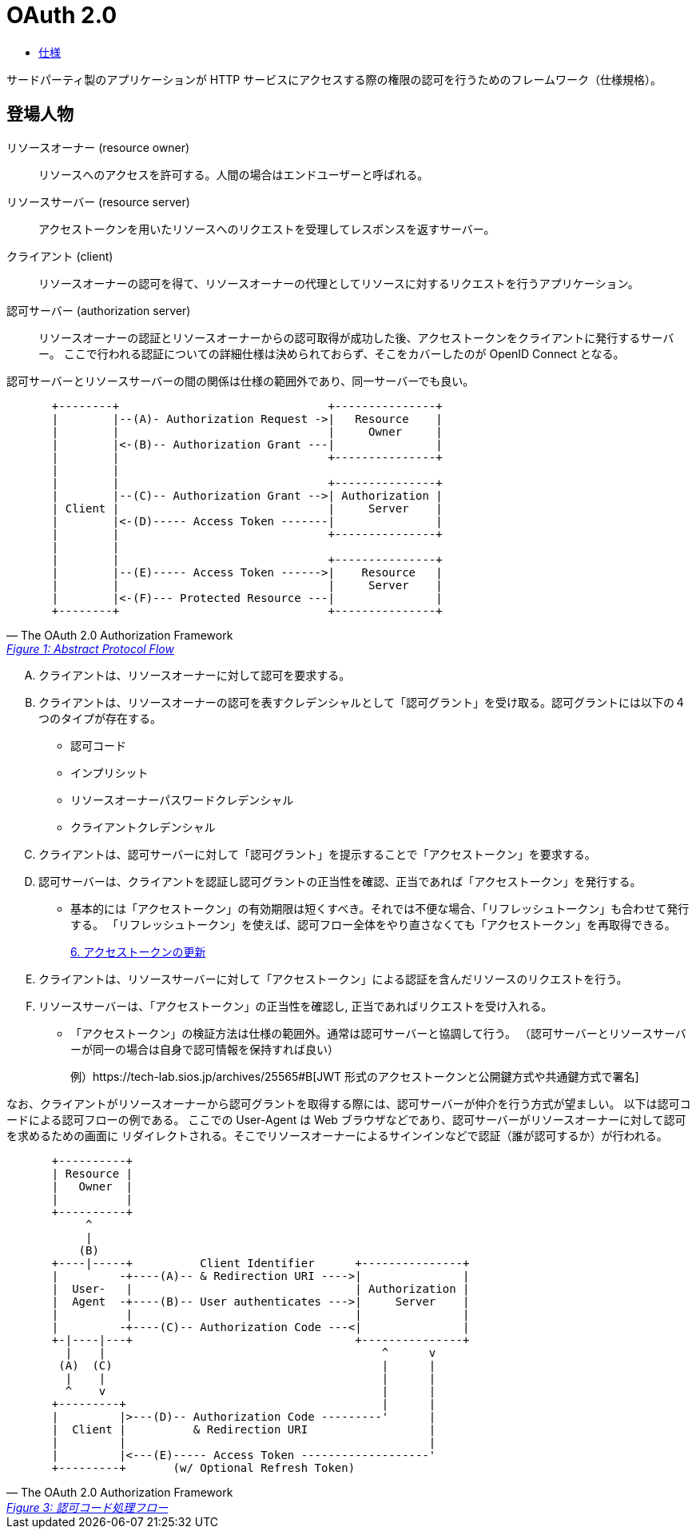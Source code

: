 = OAuth 2.0

* https://openid-foundation-japan.github.io/rfc6749.ja.html[仕様]

サードパーティ製のアプリケーションが HTTP サービスにアクセスする際の権限の認可を行うためのフレームワーク（仕様規格）。

== 登場人物

リソースオーナー (resource owner)::
  リソースへのアクセスを許可する。人間の場合はエンドユーザーと呼ばれる。 
リソースサーバー (resource server)::
  アクセストークンを用いたリソースへのリクエストを受理してレスポンスを返すサーバー。
クライアント (client)::
  リソースオーナーの認可を得て、リソースオーナーの代理としてリソースに対するリクエストを行うアプリケーション。
認可サーバー (authorization server)::
  リソースオーナーの認証とリソースオーナーからの認可取得が成功した後、アクセストークンをクライアントに発行するサーバー。
  ここで行われる認証についての詳細仕様は決められておらず、そこをカバーしたのが OpenID Connect となる。

認可サーバーとリソースサーバーの間の関係は仕様の範囲外であり、同一サーバーでも良い。

[quote, The OAuth 2.0 Authorization Framework,'https://openid-foundation-japan.github.io/rfc6749.ja.html#anchor3[Figure 1: Abstract Protocol Flow]' ]
____
[source]
----
  +--------+                               +---------------+
  |        |--(A)- Authorization Request ->|   Resource    |
  |        |                               |     Owner     |
  |        |<-(B)-- Authorization Grant ---|               |
  |        |                               +---------------+
  |        |
  |        |                               +---------------+
  |        |--(C)-- Authorization Grant -->| Authorization |
  | Client |                               |     Server    |
  |        |<-(D)----- Access Token -------|               |
  |        |                               +---------------+
  |        |
  |        |                               +---------------+
  |        |--(E)----- Access Token ------>|    Resource   |
  |        |                               |     Server    |
  |        |<-(F)--- Protected Resource ---|               |
  +--------+                               +---------------+
----
____

[upperalpha]
. クライアントは、リソースオーナーに対して認可を要求する。
. クライアントは、リソースオーナーの認可を表すクレデンシャルとして「認可グラント」を受け取る。認可グラントには以下の４つのタイプが存在する。
** 認可コード
** インプリシット
** リソースオーナーパスワードクレデンシャル
** クライアントクレデンシャル
. クライアントは、認可サーバーに対して「認可グラント」を提示することで「アクセストークン」を要求する。 
. 認可サーバーは、クライアントを認証し認可グラントの正当性を確認、正当であれば「アクセストークン」を発行する。
** 基本的には「アクセストークン」の有効期限は短くすべき。それでは不便な場合、「リフレッシュトークン」も合わせて発行する。
「リフレッシュトークン」を使えば、認可フロー全体をやり直さなくても「アクセストークン」を再取得できる。
+
https://openid-foundation-japan.github.io/rfc6749.ja.html#token-refresh[6.  アクセストークンの更新]
. クライアントは、リソースサーバーに対して「アクセストークン」による認証を含んだリソースのリクエストを行う。
. リソースサーバーは、「アクセストークン」の正当性を確認し, 正当であればリクエストを受け入れる。
** 「アクセストークン」の検証方法は仕様の範囲外。通常は認可サーバーと協調して行う。
（認可サーバーとリソースサーバーが同一の場合は自身で認可情報を保持すれば良い）
+
例）https://tech-lab.sios.jp/archives/25565#B[JWT 形式のアクセストークンと公開鍵方式や共通鍵方式で署名]

なお、クライアントがリソースオーナーから認可グラントを取得する際には、認可サーバーが仲介を行う方式が望ましい。
以下は認可コードによる認可フローの例である。
ここでの User-Agent は Web ブラウザなどであり、認可サーバーがリソースオーナーに対して認可を求めるための画面に
リダイレクトされる。そこでリソースオーナーによるサインインなどで認証（誰が認可するか）が行われる。

[quote, The OAuth 2.0 Authorization Framework,'https://openid-foundation-japan.github.io/rfc6749.ja.html#grant-code[Figure 3: 認可コード処理フロー]' ]
____
[source]
----
  +----------+
  | Resource |
  |   Owner  |
  |          |
  +----------+
       ^
       |
      (B)
  +----|-----+          Client Identifier      +---------------+
  |         -+----(A)-- & Redirection URI ---->|               |
  |  User-   |                                 | Authorization |
  |  Agent  -+----(B)-- User authenticates --->|     Server    |
  |          |                                 |               |
  |         -+----(C)-- Authorization Code ---<|               |
  +-|----|---+                                 +---------------+
    |    |                                         ^      v
   (A)  (C)                                        |      |
    |    |                                         |      |
    ^    v                                         |      |
  +---------+                                      |      |
  |         |>---(D)-- Authorization Code ---------'      |
  |  Client |          & Redirection URI                  |
  |         |                                             |
  |         |<---(E)----- Access Token -------------------'
  +---------+       (w/ Optional Refresh Token)
----
____



